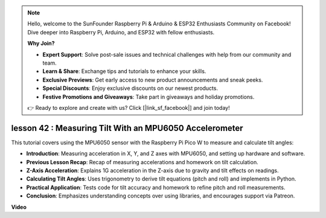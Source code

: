 .. note::

    Hello, welcome to the SunFounder Raspberry Pi & Arduino & ESP32 Enthusiasts Community on Facebook! Dive deeper into Raspberry Pi, Arduino, and ESP32 with fellow enthusiasts.

    **Why Join?**

    - **Expert Support**: Solve post-sale issues and technical challenges with help from our community and team.
    - **Learn & Share**: Exchange tips and tutorials to enhance your skills.
    - **Exclusive Previews**: Get early access to new product announcements and sneak peeks.
    - **Special Discounts**: Enjoy exclusive discounts on our newest products.
    - **Festive Promotions and Giveaways**: Take part in giveaways and holiday promotions.

    👉 Ready to explore and create with us? Click [|link_sf_facebook|] and join today!

lesson 42 : Measuring Tilt With an MPU6050 Accelerometer
=============================================================================
This tutorial covers using the MPU6050 sensor with the Raspberry Pi Pico W to measure and calculate tilt angles:

* **Introduction**: Measuring acceleration in X, Y, and Z axes with MPU6050, and setting up hardware and software.
* **Previous Lesson Recap**: Recap of measuring accelerations and homework on tilt calculation.
* **Z-Axis Acceleration**: Explains 1G acceleration in the Z-axis due to gravity and tilt effects on readings.
* **Calculating Tilt Angles**: Uses trigonometry to derive tilt equations (pitch and roll) and implements in Python.
* **Practical Application**: Tests code for tilt accuracy and homework to refine pitch and roll measurements.
* **Conclusion**: Emphasizes understanding concepts over using libraries, and encourages support via Patreon.




**Video**

.. raw:: html

    <iframe width="700" height="500" src="https://www.youtube.com/embed/GWYy121rAOE?si=v7PNO4-NFxgpHUM_" title="YouTube video player" frameborder="0" allow="accelerometer; autoplay; clipboard-write; encrypted-media; gyroscope; picture-in-picture; web-share" allowfullscreen></iframe>
